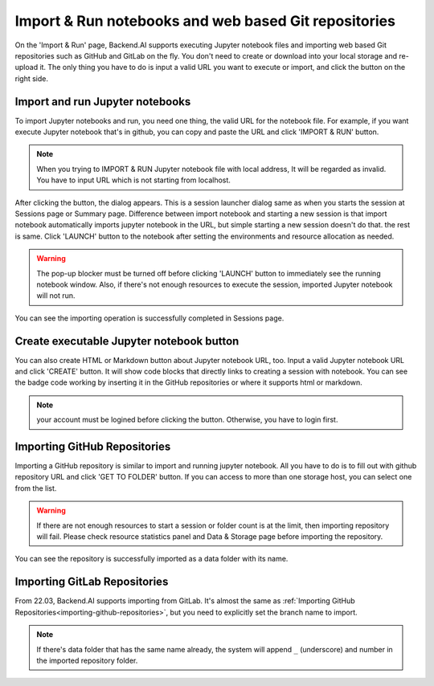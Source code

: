 =====================================================
Import & Run notebooks and web based Git repositories
=====================================================

.. _import-and-run:

On the 'Import & Run' page, Backend.AI supports executing Jupyter notebook files and importing web based Git repositories
such as GitHub and GitLab on the fly. You don't need to create or download into your local storage
and re-upload it. The only thing you have to do is input a valid URL you want to execute or import,
and click the button on the right side.

Import and run Jupyter notebooks
----------------------------------

To import Jupyter notebooks and run, you need one thing, the valid URL for the notebook file.
For example, if you want execute Jupyter notebook that's in github, you can copy and paste
the URL and click 'IMPORT & RUN' button.

.. note::

   When you trying to IMPORT & RUN Jupyter notebook file with local address,
   It will be regarded as invalid. You have to input URL which is not starting from localhost.

.. image:: import_run_notebook.png
   :align: center
   :width: 800
   :alt: Import & Run Jupyter notebook

After clicking the button, the dialog appears. This is a session launcher dialog same as
when you starts the session at Sessions page or Summary page. Difference between import notebook
and starting a new session is that import notebook automatically imports jupyter notebook in the
URL, but simple starting a new session doesn't do that. the rest is same. Click 'LAUNCH' button to
the notebook after setting the environments and resource allocation as needed.

.. warning::
   The pop-up blocker must be turned off before clicking 'LAUNCH' button to immediately
   see the running notebook window. Also, if there's not enough resources to execute the session,
   imported Jupyter notebook will not run.

.. image:: session_launcher_in_importing_notebook.png
   :width: 100%
   :align: center
   :alt: Session Launcher In Importing Jupyter notebook

You can see the importing operation is successfully completed in Sessions page.

.. image:: sessions_page_with_imported_notebook.png
   :alt: Session page with imported Jupyter notebook

Create executable Jupyter notebook button
-----------------------------------------

You can also create HTML or Markdown button about Jupyter notebook URL, too.
Input a valid Jupyter notebook URL and click 'CREATE' button. It will show code blocks that directly
links to creating a session with notebook. You can see the badge code working by inserting it in
the GitHub repositories or where it supports html or markdown.

.. note::

   your account must be logined before clicking the button. Otherwise, you have to login first.

.. image:: create_notebook_button.png
   :width: 350
   :align: center
   :alt: Create a Jupyter notebook button

.. _importing-github-repositories:

Importing GitHub Repositories
-----------------------------

Importing a GitHub repository is similar to import and running jupyter notebook.
All you have to do is to fill out with github repository URL and click 'GET TO
FOLDER' button. If you can access to more than one storage host, you can select one from the list.

.. image:: import_github_repository.png
   :alt: Import GitHub repository

.. warning::

   If there are not enough resources to start a session or folder count is at
   the limit, then importing repository will fail. Please check resource
   statistics panel and Data & Storage page before importing the repository.

You can see the repository is successfully imported as a data folder with its
name.

.. image:: import_github_repository_result.png
   :alt: Import GitHub repository result


Importing GitLab Repositories
-----------------------------

From 22.03, Backend.AI supports importing from GitLab. It's almost the same as
:ref:`Importing GitHub Repositories<importing-github-repositories>`,
but you need to explicitly set the branch name to import.

.. image:: import_gitlab_repository.png
   :alt: Import GitLab repository

.. note::

   If there's data folder that has the same name already, the system will append
   ``_`` (underscore) and number in the imported repository folder.
